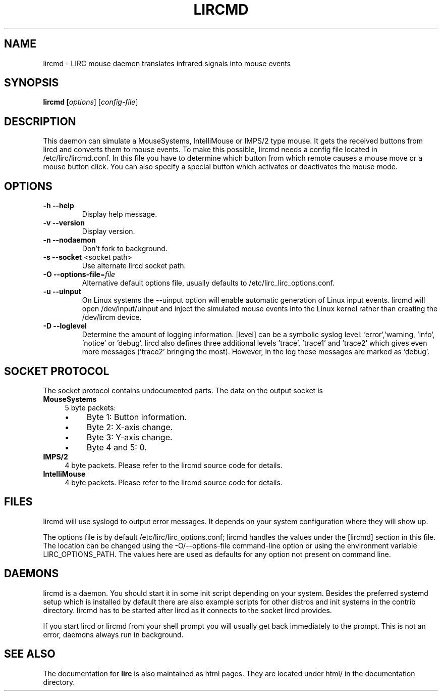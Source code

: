 .TH LIRCMD "8" "Last change: Aug 2015" "lircmd @version@" "System Administration Utilities"
.SH NAME
lircmd - LIRC mouse daemon translates infrared signals into mouse events
.SH SYNOPSIS
.B lircmd [\fIoptions\fR] [\fIconfig-file\fR]
.SH DESCRIPTION
This daemon can simulate a MouseSystems, IntelliMouse or IMPS/2 type mouse. It
gets the received buttons from lircd and converts them to mouse events. To
make this possible, lircmd needs a config file located
in /etc/lirc/lircmd.conf. In this file you have to determine which
button from which remote causes a mouse move or a mouse button click.
You can also specify a special button which activates or deactivates the mouse
mode.

.SH OPTIONS
.TP
\fB\-h\fR \fB\-\-help\fR
Display help  message.
.TP
\fB\-v\fR \fB\-\-version\fR
Display version.
.TP
\fB\-n\fR \fB\-\-nodaemon\fR
Don't fork to background.
.TP
\fB\-s\fR \fB\-\-socket\fR <socket path>
Use alternate lircd socket path.
.TP
\fB\-O\fR \fB\-\-options\-file\fR=\fIfile\fR
Alternative default options file, usually defaults to
/etc/lirc_lirc_options.conf.
.TP
\fB\-u\fR \fB\-\-uinput\fR
On Linux systems the \-\-uinput option will enable automatic generation
of Linux input events. lircmd will open /dev/input/uinput and inject
the simulated mouse events into the Linux kernel rather than creating
the /dev/lircm device.
.TP
\fB\-D\fR \fB\-\-loglevel\fR
Determine the amount of logging information. [level] can be a symbolic
syslog level: 'error','warning, 'info', 'notice' or  'debug'. lircd
also defines three additional levels 'trace', 'trace1' and 'trace2' which
gives even more messages ('trace2' bringing the most). However, in the
log these messages are marked as 'debug'.

.SH SOCKET PROTOCOL
The socket protocol contains undocumented parts. The data on the output
socket is
.TP 4
.B MouseSystems
5 byte packets:
.RS 4
.IP \(bu 4
Byte 1: Button information.
.IP \(bu 4
Byte 2: X-axis change.
.IP \(bu 4
Byte 3: Y-axis change.
.IP \(bu 4
Byte 4 and 5: 0.
.RE
.TP
.B IMPS/2
4 byte packets. Please refer to the lircmd source code for details.
.TP 4
.B IntelliMouse
4 byte packets. Please refer to the lircmd source code for details.


.SH FILES
lircmd will use syslogd to output error messages. It depends on your
system configuration where they will show up.

The options file is by default /etc/lirc/lirc_options.conf; lircmd handles
the values under the [lircmd] section in this file. The location can
be changed using the -O/--options-file command-line option or using the
environment variable LIRC_OPTIONS_PATH. The values here are used as
defaults for any option not present on command line.

.SH DAEMONS
lircmd is a  daemon. You should start it in some init script
depending on your system. Besides the preferred systemd setup which is
installed by default there are also example scripts for other distros
and init systems in the contrib directory. lircmd has to be started after
lircd as it connects to the socket lircd provides.

If you start lircd or lircmd from your shell prompt you will usually get
back immediately to the prompt. This is not an error, daemons always run
in background.

.SH "SEE ALSO"
The documentation for
.B lirc
is also maintained as html pages. They are located under html/ in the
documentation directory.
